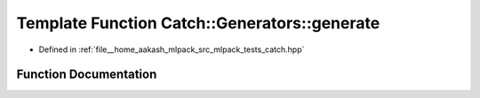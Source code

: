 .. _exhale_function_namespaceCatch_1_1Generators_1a3b0ab1f589b1d1e0e92afcd12cf4ab12:

Template Function Catch::Generators::generate
=============================================

- Defined in :ref:`file__home_aakash_mlpack_src_mlpack_tests_catch.hpp`


Function Documentation
----------------------


.. doxygenfunction:: Catch::Generators::generate(StringRef, SourceLineInfo const&, L const&)
